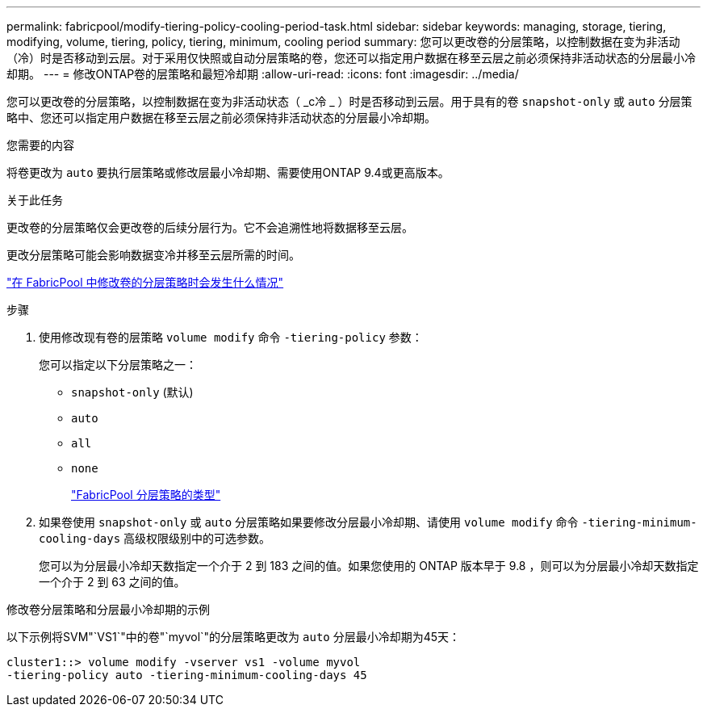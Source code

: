 ---
permalink: fabricpool/modify-tiering-policy-cooling-period-task.html 
sidebar: sidebar 
keywords: managing, storage, tiering, modifying, volume, tiering, policy, tiering, minimum, cooling period 
summary: 您可以更改卷的分层策略，以控制数据在变为非活动（冷）时是否移动到云层。对于采用仅快照或自动分层策略的卷，您还可以指定用户数据在移至云层之前必须保持非活动状态的分层最小冷却期。 
---
= 修改ONTAP卷的层策略和最短冷却期
:allow-uri-read: 
:icons: font
:imagesdir: ../media/


[role="lead"]
您可以更改卷的分层策略，以控制数据在变为非活动状态（ _c冷 _ ）时是否移动到云层。用于具有的卷 `snapshot-only` 或 `auto` 分层策略中、您还可以指定用户数据在移至云层之前必须保持非活动状态的分层最小冷却期。

.您需要的内容
将卷更改为 `auto` 要执行层策略或修改层最小冷却期、需要使用ONTAP 9.4或更高版本。

.关于此任务
更改卷的分层策略仅会更改卷的后续分层行为。它不会追溯性地将数据移至云层。

更改分层策略可能会影响数据变冷并移至云层所需的时间。

link:tiering-policies-concept.html#what-happens-when-you-modify-the-tiering-policy-of-a-volume-in-fabricpool["在 FabricPool 中修改卷的分层策略时会发生什么情况"]

.步骤
. 使用修改现有卷的层策略 `volume modify` 命令 `-tiering-policy` 参数：
+
您可以指定以下分层策略之一：

+
** `snapshot-only` (默认)
** `auto`
** `all`
** `none`
+
link:tiering-policies-concept.html#types-of-fabricpool-tiering-policies["FabricPool 分层策略的类型"]



. 如果卷使用 `snapshot-only` 或 `auto` 分层策略如果要修改分层最小冷却期、请使用 `volume modify` 命令 `-tiering-minimum-cooling-days` 高级权限级别中的可选参数。
+
您可以为分层最小冷却天数指定一个介于 2 到 183 之间的值。如果您使用的 ONTAP 版本早于 9.8 ，则可以为分层最小冷却天数指定一个介于 2 到 63 之间的值。



.修改卷分层策略和分层最小冷却期的示例
以下示例将SVM"`VS1`"中的卷"`myvol`"的分层策略更改为 `auto` 分层最小冷却期为45天：

[listing]
----
cluster1::> volume modify -vserver vs1 -volume myvol
-tiering-policy auto -tiering-minimum-cooling-days 45
----